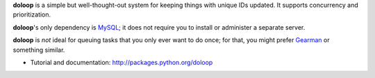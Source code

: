 **doloop** is a simple but well-thought-out system for keeping things 
with unique IDs updated. It supports concurrency and prioritization.

**doloop**'s only dependency is 
`MySQL <http://mysql-python.sourceforge.net/>`_; it does not require you to 
install or administer a separate server.

**doloop** is *not* ideal for queuing tasks that you only ever want 
to do once; for that, you might prefer
`Gearman <http://packages.python.org/gearman/>`_ or something similar.

* Tutorial and documentation: http://packages.python.org/doloop
